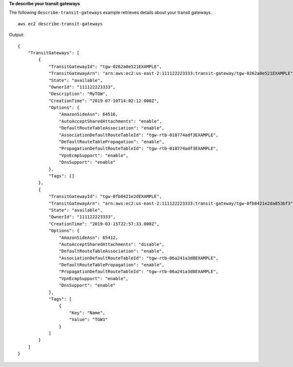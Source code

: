 **To describe your transit gateways**

The following ``describe-transit-gateways`` example retrieves details about your transit gateways. ::

    aws ec2 describe-transit-gateways
    
Output::

    {
        "TransitGateways": [
            {
                "TransitGatewayId": "tgw-0262a0e521EXAMPLE",
                "TransitGatewayArn": "arn:aws:ec2:us-east-2:111122223333:transit-gateway/tgw-0262a0e521EXAMPLE",
                "State": "available",
                "OwnerId": "111122223333",
                "Description": "MyTGW",
                "CreationTime": "2019-07-10T14:02:12.000Z",
                "Options": {
                    "AmazonSideAsn": 64516,
                    "AutoAcceptSharedAttachments": "enable",
                    "DefaultRouteTableAssociation": "enable",
                    "AssociationDefaultRouteTableId": "tgw-rtb-018774adf3EXAMPLE",
                    "DefaultRouteTablePropagation": "enable",
                    "PropagationDefaultRouteTableId": "tgw-rtb-018774adf3EXAMPLE",
                    "VpnEcmpSupport": "enable",
                    "DnsSupport": "enable"
                },
                "Tags": []
            },
            {
                "TransitGatewayId": "tgw-0fb8421e2dEXAMPLE",
                "TransitGatewayArn": "arn:aws:ec2:us-east-2:111122223333:transit-gateway/tgw-0fb8421e2da853bf3",
                "State": "available",
                "OwnerId": "111122223333",
                "CreationTime": "2019-03-15T22:57:33.000Z",
                "Options": {
                    "AmazonSideAsn": 65412,
                    "AutoAcceptSharedAttachments": "disable",
                    "DefaultRouteTableAssociation": "enable",
                    "AssociationDefaultRouteTableId": "tgw-rtb-06a241a3d8EXAMPLE",
                    "DefaultRouteTablePropagation": "enable",
                    "PropagationDefaultRouteTableId": "tgw-rtb-06a241a3d8EXAMPLE",
                    "VpnEcmpSupport": "enable",
                    "DnsSupport": "enable"
                },
                "Tags": [
                    {
                        "Key": "Name",
                        "Value": "TGW1"
                    }
                ]
            }
        ]
    }

